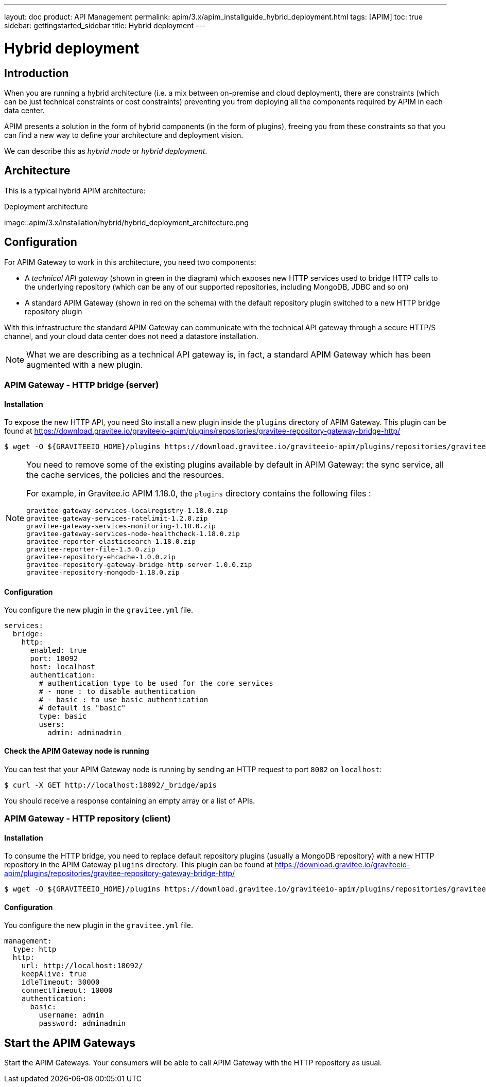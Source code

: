 ---
layout: doc
product: API Management
permalink: apim/3.x/apim_installguide_hybrid_deployment.html
tags: [APIM]
toc: true
sidebar: gettingstarted_sidebar
title: Hybrid deployment
---

[[gravitee-installation-hybrid-deployment]]
= Hybrid deployment

== Introduction
When you are running a hybrid architecture (i.e. a mix between on-premise and cloud deployment), there are constraints
(which can be just technical constraints or cost constraints) preventing you from deploying all the components required by
APIM in each data center.

APIM presents a solution in the form of hybrid components (in the form of plugins), freeing you from these constraints so that you can find a new way to define
your architecture and deployment vision.

We can describe this as _hybrid mode_ or _hybrid deployment_.

== Architecture

This is a typical hybrid APIM architecture:

.Deployment architecture
image::apim/3.x/installation/hybrid/hybrid_deployment_architecture.png

== Configuration

For APIM Gateway to work in this architecture, you need two components:

* A _technical API gateway_ (shown in green in the diagram) which exposes new HTTP services used to bridge HTTP calls to the
 underlying repository (which can be any of our supported repositories, including MongoDB, JDBC and so on)

* A standard APIM Gateway (shown in red on the schema) with the default repository plugin switched to a new
HTTP bridge repository plugin

With this infrastructure the standard APIM Gateway can communicate with the technical API gateway
through a secure HTTP/S channel, and your cloud data center does not need a datastore installation.

NOTE: What we are describing as a technical API gateway is, in fact, a standard APIM Gateway which has been augmented with
a new plugin.

=== APIM Gateway - HTTP bridge (server)

==== Installation

To expose the new HTTP API, you need Sto install a new plugin inside the `plugins` directory of APIM Gateway.
This plugin can be found at https://download.gravitee.io/graviteeio-apim/plugins/repositories/gravitee-repository-gateway-bridge-http/

[source,bash]
----
$ wget -O ${GRAVITEEIO_HOME}/plugins https://download.gravitee.io/graviteeio-apim/plugins/repositories/gravitee-repository-gateway-bridge-http/gravitee-repository-gateway-bridge-http-server-${PLUGIN_VERSION}.zip
----

[NOTE]
====
You need to remove some of the existing plugins available by default in APIM Gateway: the sync service,
all the cache services, the policies and the resources.

For example, in Gravitee.io APIM 1.18.0, the `plugins` directory contains the following files :

 gravitee-gateway-services-localregistry-1.18.0.zip
 gravitee-gateway-services-ratelimit-1.2.0.zip
 gravitee-gateway-services-monitoring-1.18.0.zip
 gravitee-gateway-services-node-healthcheck-1.18.0.zip
 gravitee-reporter-elasticsearch-1.18.0.zip
 gravitee-reporter-file-1.3.0.zip
 gravitee-repository-ehcache-1.0.0.zip
 gravitee-repository-gateway-bridge-http-server-1.0.0.zip
 gravitee-repository-mongodb-1.18.0.zip

====

==== Configuration

You configure the new plugin in the `gravitee.yml` file.

[source,yaml]
----
services:
  bridge:
    http:
      enabled: true
      port: 18092
      host: localhost
      authentication:
        # authentication type to be used for the core services
        # - none : to disable authentication
        # - basic : to use basic authentication
        # default is "basic"
        type: basic
        users:
          admin: adminadmin
----

==== Check the APIM Gateway node is running

You can test that your APIM Gateway node is running by sending an HTTP request to port `8082` on `localhost`:

[source,bash]
----
$ curl -X GET http://localhost:18092/_bridge/apis
----

You should receive a response containing an empty array or a list of APIs.

=== APIM Gateway - HTTP repository (client)

==== Installation

To consume the HTTP bridge, you need to replace default repository plugins (usually a MongoDB repository) with
a new HTTP repository in the APIM Gateway `plugins` directory.
This plugin can be found at https://download.gravitee.io/graviteeio-apim/plugins/repositories/gravitee-repository-gateway-bridge-http/

[source,bash]
----
$ wget -O ${GRAVITEEIO_HOME}/plugins https://download.gravitee.io/graviteeio-apim/plugins/repositories/gravitee-repository-gateway-bridge-http/gravitee-repository-gateway-bridge-http-client-${PLUGIN_VERSION}.zip
----

==== Configuration

You configure the new plugin in the `gravitee.yml` file.

[source,yaml]
----
management:
  type: http
  http:
    url: http://localhost:18092/
    keepAlive: true
    idleTimeout: 30000
    connectTimeout: 10000
    authentication:
      basic:
        username: admin
        password: adminadmin
----

== Start the APIM Gateways

Start the APIM Gateways. Your consumers will be able to call APIM Gateway with the HTTP repository as usual.
